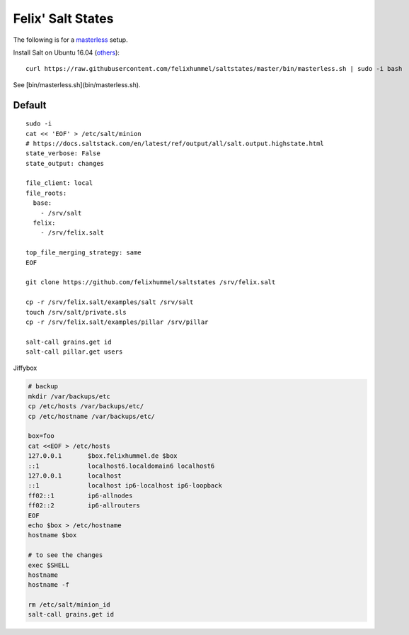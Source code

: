 Felix' Salt States
==================
The following is for a masterless_ setup.

.. _masterless: https://docs.saltstack.com/en/latest/topics/tutorials/quickstart.html

Install Salt on Ubuntu 16.04 (`others <https://repo.saltstack.com/>`__)::

    curl https://raw.githubusercontent.com/felixhummel/saltstates/master/bin/masterless.sh | sudo -i bash

See [bin/masterless.sh](bin/masterless.sh).


Default
-------
::

    sudo -i
    cat << 'EOF' > /etc/salt/minion
    # https://docs.saltstack.com/en/latest/ref/output/all/salt.output.highstate.html
    state_verbose: False
    state_output: changes

    file_client: local
    file_roots:
      base:
        - /srv/salt
      felix:
        - /srv/felix.salt

    top_file_merging_strategy: same
    EOF

    git clone https://github.com/felixhummel/saltstates /srv/felix.salt

    cp -r /srv/felix.salt/examples/salt /srv/salt
    touch /srv/salt/private.sls
    cp -r /srv/felix.salt/examples/pillar /srv/pillar

    salt-call grains.get id
    salt-call pillar.get users

Jiffybox

.. code:: bash

    # backup
    mkdir /var/backups/etc
    cp /etc/hosts /var/backups/etc/
    cp /etc/hostname /var/backups/etc/

    box=foo
    cat <<EOF > /etc/hosts
    127.0.0.1       $box.felixhummel.de $box
    ::1             localhost6.localdomain6 localhost6
    127.0.0.1       localhost
    ::1             localhost ip6-localhost ip6-loopback
    ff02::1         ip6-allnodes
    ff02::2         ip6-allrouters
    EOF
    echo $box > /etc/hostname
    hostname $box

    # to see the changes
    exec $SHELL
    hostname
    hostname -f

    rm /etc/salt/minion_id
    salt-call grains.get id
